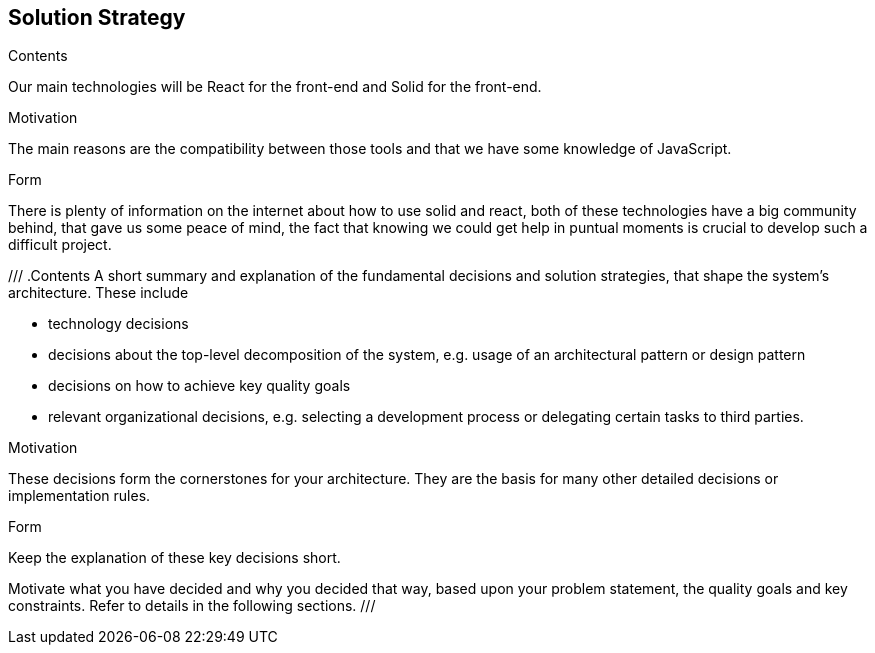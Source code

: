 [[section-solution-strategy]]
== Solution Strategy


[role="arc42help"]
****
.Contents
Our main technologies will be React for the front-end and Solid for the front-end.

.Motivation
The main reasons are the compatibility between those tools and that we have some knowledge of JavaScript.

.Form
There is plenty of information on the internet about how to use solid and react, both of these technologies have a big community behind, that gave us some peace of mind, the fact that knowing we could get help in puntual moments is crucial to develop such a difficult project.
****

///
.Contents
A short summary and explanation of the fundamental decisions and solution strategies, that shape the system's architecture. These include

* technology decisions
* decisions about the top-level decomposition of the system, e.g. usage of an architectural pattern or design pattern
* decisions on how to achieve key quality goals
* relevant organizational decisions, e.g. selecting a development process or delegating certain tasks to third parties.

.Motivation
These decisions form the cornerstones for your architecture. They are the basis for many other detailed decisions or implementation rules.

.Form
Keep the explanation of these key decisions short.

Motivate what you have decided and why you decided that way,
based upon your problem statement, the quality goals and key constraints.
Refer to details in the following sections.
///



